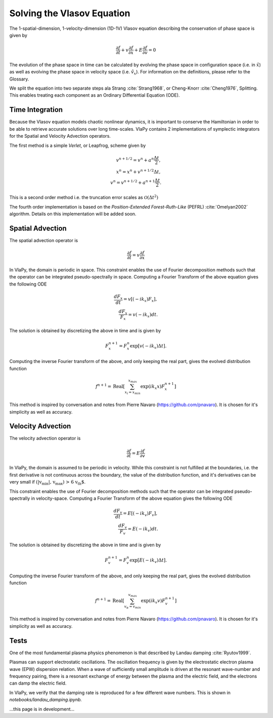 Solving the Vlasov Equation
------------------------------

The 1-spatial-dimension, 1-velocity-dimension (1D-1V) Vlasov equation describing the conservation of phase space is given by

.. math::
    \frac{\partial f}{\partial t} + v \frac{\partial f}{\partial x} + E \frac{\partial f}{\partial v} = 0

The evolution of the phase space in time can be
calculated by evolving the phase space in configuration space (i.e. in :math:`\hat{x}`) as well as evolving the phase space
in velocity space (i.e. :math:`\hat{v}_x`). For information on the definitions, please refer to the Glossary.

We split the equation into two separate steps ala Strang :cite:`Strang1968`, or Cheng-Knorr :cite:`Cheng1976`, Splitting. This enables treating each
component as an Ordinary Differential Equation (ODE).

Time Integration
******************
Because the Vlasov equation models chaotic nonlinear dynamics, it is important to conserve the Hamiltonian in order to
be able to retrieve accurate solutions over long time-scales. VlaPy contains 2 implementations of symplectic integrators
for the Spatial and Velocity Advection operators.

The first method is a simple `Verlet`, or Leapfrog, scheme given by

.. math::
    v^{n+1/2} = v^n + a^n \frac{\Delta t}{2}, \\
    x^{n} = x^n + v^{n+1/2} \Delta t, \\
    v^{n} = v^{n+1/2} + a^{n+1} \frac{\Delta t}{2}.

This is a second order method i.e. the truncation error scales as :math:`\mathcal{O}(\Delta t^2)`

The fourth order implementation is based on the `Position-Extended Forest-Ruth-Like` (PEFRL) :cite:`Omelyan2002`
algorithm. Details on this implementation will be added soon.

Spatial Advection
******************
The spatial advection operator is

.. math::
    \frac{\partial f}{\partial t} = v \frac{\partial f}{\partial x}

In VlaPy, the domain is periodic in space. This constraint enables the use of Fourier decomposition methods such that
the operator can be integrated pseudo-spectrally in space. Computing a Fourier Transform of the above equation gives
the following ODE

.. math::
    \frac{d F_x}{d t} = v \left[(-i k_x) F_x\right], \\
    \frac{d F_x}{F_x} = v (-i k_x) dt.

The solution is obtained by discretizing the above in time and is given by

.. math::
    F_x^{n+1} = F_x^n \exp{[v (-i k_x) \Delta t]}.

Computing the inverse Fourier transform of the above, and only keeping the real part, gives the evolved distribution
function

.. math::
    f^{n+1} = \text{Real}\left[\sum_{x_i = x_{min}}^{x_{max}} \exp{(i k_x x)} F_x^{n+1}\right]

This method is inspired by conversation and notes from Pierre Navaro (https://github.com/pnavaro). It is chosen for
it's simplicity as well as accuracy.


Velocity Advection
*******************
The velocity advection operator is

.. math::
    \frac{\partial f}{\partial t} = E \frac{\partial f}{\partial v}

In VlaPy, the domain is assumed to be periodic in velocity. While this constraint is not fulfilled at the boundaries,
i.e. the first derivative is not continuous across the boundary, the value of the distribution function, and it's
derivatives can be very small if  :math:`\text{(|v_{min}|, v_{max}) > 6 v_{th}`.

This constraint enables the use of Fourier decomposition methods such that the operator can be integrated
pseudo-spectrally in velocity-space. Computing a Fourier Transform of the above equation gives the following ODE

.. math::
    \frac{d F_v}{d t} = E \left[(-i k_v) F_v\right], \\
    \frac{d F_v}{F_v} = E (-i k_v) dt.

The solution is obtained by discretizing the above in time and is given by

.. math::
    F_v^{n+1} = F_v^{n} \exp{[E (-i k_v) \Delta t]}.

Computing the inverse Fourier transform of the above, and only keeping the real part, gives the evolved distribution
function

.. math::
    f^{n+1} = \text{Real}\left[\sum_{v_\alpha = v_{min}}^{v_{max}} \exp{(i k_v v)} F_v^{n+1}\right]



This method is inspired by conversation and notes from Pierre Navaro (https://github.com/pnavaro). It is chosen for
it's simplicity as well as accuracy.


Tests
******

One of the most fundamental plasma physics phenomenon is that described by Landau damping :cite:`Ryutov1999`.

Plasmas can support electrostatic oscillations. The oscillation frequency is given by the electrostatic electron
plasma wave (EPW) dispersion relation. When a wave of sufficiently small amplitude is driven at the resonant
wave-number and frequency pairing, there is a resonant exchange of energy between the plasma and the electric field,
and the electrons can damp the electric field.

In VlaPy, we verify that the damping rate is reproduced for a few different wave numbers.
This is shown in `notebooks/landau_damping.ipynb.`

...this page is in development...

.. bibliography:: bibs/vlasov.bib